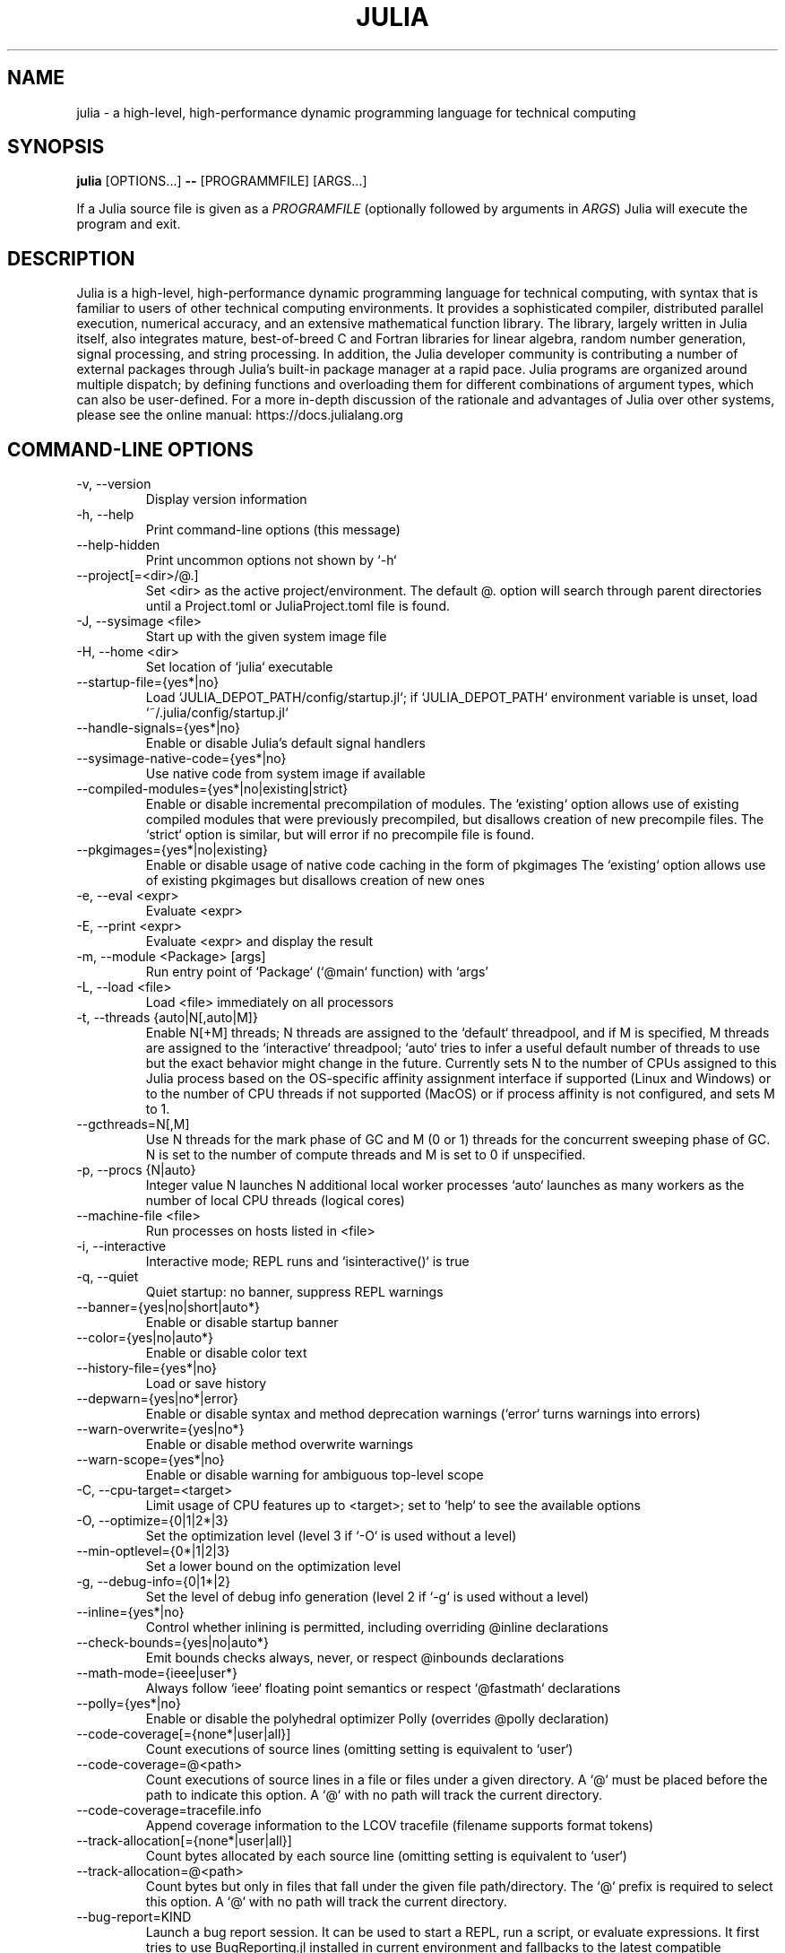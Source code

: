 .\" To get a preview of the man page as it will actually be displayed, run
.\"
.\" > nroff -man julia.1 | less
.\"
.\" at the terminal.
.\"
.\" Suggestions and improvements very much appreciated!
.\" Nothing is too large or too small.
.\" This man page was largely taken from pre-existing sources of documentation.
.\" This is documented by comments in the man page's source.
.\"
.\" # TODOs:
.\" 1. Simple, hopefully portable way to get the man page on everyone's manpath.
.\"    (The whole point was to be able to simply `man julia`!)
.\"
.\" Possible sections to add to man page:
.\" - licensing
.\" - internet resources and/or documentation
.\" - environment
.\" - see also
.\" - diagnostics
.\" - notes

.TH JULIA 1 2023-09-01 JULIA

.\" from the front page of https://julialang.org/
.SH NAME
julia - a high-level, high-performance dynamic programming language for technical computing

.SH SYNOPSIS
\fBjulia\fR [OPTIONS...] \fB--\fR [PROGRAMMFILE] [ARGS...]

If a Julia source file is given as a \fIPROGRAMFILE\fP (optionally followed by
arguments in \fIARGS\fP) Julia will execute the program and exit.

.SH DESCRIPTION
Julia is a high-level, high-performance dynamic programming language
for technical computing, with syntax that is familiar to users
of other technical computing environments.
It provides a sophisticated compiler, distributed parallel execution,
numerical accuracy, and an extensive mathematical function library.
The library, largely written in Julia itself, also integrates mature,
best-of-breed C and Fortran libraries for linear algebra,
random number generation, signal processing, and string processing.
In addition, the Julia developer community is contributing a number of
external packages through Julia's built-in package manager at a rapid pace.
Julia programs are organized around multiple dispatch;
by defining functions and overloading them for different combinations
of argument types, which can also be user-defined.
For a more in-depth discussion of the rationale and advantages of Julia
over other systems, please see the online manual:
https://docs.julialang.org

.SH "COMMAND-LINE OPTIONS"

.TP
-v, --version
Display version information

.TP
-h, --help
Print command-line options (this message)

.TP
--help-hidden
Print uncommon options not shown by `-h`

.TP
--project[=<dir>/@.]
Set <dir> as the active project/environment. The default @. option will search
through parent directories until a Project.toml or JuliaProject.toml file is
found.

.TP
-J, --sysimage <file>
Start up with the given system image file

.TP
-H, --home <dir>
Set location of `julia` executable

.TP
--startup-file={yes*|no}
Load `JULIA_DEPOT_PATH/config/startup.jl`; if `JULIA_DEPOT_PATH`
environment variable is unset, load `~/.julia/config/startup.jl`

.TP
--handle-signals={yes*|no}
Enable or disable Julia's default signal handlers

.TP
--sysimage-native-code={yes*|no}
Use native code from system image if available

.TP
--compiled-modules={yes*|no|existing|strict}
Enable or disable incremental precompilation of modules.
The `existing` option allows use of existing compiled modules that were
previously precompiled, but disallows creation of new precompile files.
The `strict` option is similar, but will error if no precompile file is found.

.TP
--pkgimages={yes*|no|existing}
Enable or disable usage of native code caching in the form of pkgimages
The `existing` option allows use of existing pkgimages but disallows creation of new ones

.TP
-e, --eval <expr>
Evaluate <expr>

.TP
-E, --print <expr>
Evaluate <expr> and display the result

.TP
-m, --module <Package> [args]
Run entry point of `Package` (`@main` function) with `args'

.TP
-L, --load <file>
Load <file> immediately on all processors

.TP
-t, --threads {auto|N[,auto|M]}
Enable N[+M] threads; N threads are assigned to the `default`
threadpool, and if M is specified, M threads are assigned to the
`interactive` threadpool; `auto` tries to infer a useful
default number of threads to use but the exact behavior might change
in the future. Currently sets N to the number of CPUs assigned to
this Julia process based on the OS-specific affinity assignment
interface if supported (Linux and Windows) or to the number of CPU
threads if not supported (MacOS) or if process affinity is not
configured, and sets M to 1.

.TP
--gcthreads=N[,M]
Use N threads for the mark phase of GC and M (0 or 1) threads for the concurrent sweeping phase of GC.
N is set to the number of compute threads and M is set to 0 if unspecified.

.TP
-p, --procs {N|auto}
Integer value N launches N additional local worker processes `auto` launches as many workers
as the number of local CPU threads (logical cores)

.TP
--machine-file <file>
Run processes on hosts listed in <file>

.TP
-i, --interactive
Interactive mode; REPL runs and `isinteractive()` is true

.TP
-q, --quiet
Quiet startup: no banner, suppress REPL warnings

.TP
--banner={yes|no|short|auto*}
Enable or disable startup banner

.TP
--color={yes|no|auto*}
Enable or disable color text

.TP
--history-file={yes*|no}
Load or save history

.TP
--depwarn={yes|no*|error}
Enable or disable syntax and method deprecation warnings (`error` turns warnings into errors)

.TP
--warn-overwrite={yes|no*}
Enable or disable method overwrite warnings

.TP
--warn-scope={yes*|no}
Enable or disable warning for ambiguous top-level scope

.TP
-C, --cpu-target=<target>
Limit usage of CPU features up to <target>; set to `help` to see the available options

.TP
-O, --optimize={0|1|2*|3}
Set the optimization level (level 3 if `-O` is used without a level)

.TP
--min-optlevel={0*|1|2|3}
Set a lower bound on the optimization level

.TP
-g, --debug-info={0|1*|2}
Set the level of debug info generation (level 2 if `-g` is used without a level)

.TP
--inline={yes*|no}
Control whether inlining is permitted, including overriding @inline declarations

.TP
--check-bounds={yes|no|auto*}
Emit bounds checks always, never, or respect @inbounds declarations

.TP
--math-mode={ieee|user*}
Always follow `ieee` floating point semantics or respect `@fastmath` declarations

.TP
--polly={yes*|no}
Enable or disable the polyhedral optimizer Polly (overrides @polly declaration)

.TP
--code-coverage[={none*|user|all}]
Count executions of source lines (omitting setting is equivalent to `user`)

.TP
--code-coverage=@<path>
Count executions of source lines in a file or files under a given directory. A `@` must
be placed before the path to indicate this option. A `@` with no path will track the current directory.

.TP
--code-coverage=tracefile.info
Append coverage information to the LCOV tracefile (filename supports format tokens)

.TP
--track-allocation[={none*|user|all}]
Count bytes allocated by each source line (omitting setting is equivalent to `user`)

.TP
--track-allocation=@<path>
Count bytes but only in files that fall under the given file path/directory.
The `@` prefix is required to select this option. A `@` with no path will track the current directory.

.TP
--bug-report=KIND
Launch a bug report session. It can be used to start a REPL, run a script, or evaluate
expressions. It first tries to use BugReporting.jl installed in current environment and
fallbacks to the latest compatible BugReporting.jl if not. For more information, see
--bug-report=help.

.TP
--heap-size-hint=<size>
Forces garbage collection if memory usage is higher than the given value.
The value may be specified as a number of bytes, optionally in units of
KB, MB, GB, or TB, or as a percentage of physical memory with %.

.TP
--compile={yes*|no|all|min}
Enable or disable JIT compiler, or request exhaustive or minimal compilation

.TP
--output-o <name>
Generate an object file (including system image data)

.TP
--output-ji <name>
Generate a system image data file (.ji)

.TP
--strip-metadata
Remove docstrings and source location info from system image

.TP
--strip-ir
Remove IR (intermediate representation) of compiled functions

.TP
--output-unopt-bc <name>
Generate unoptimized LLVM bitcode (.bc)

.TP
--output-bc <name>
Generate LLVM bitcode (.bc)

.TP
--output-asm <name>
Generate an assembly file (.s)

.TP
--output-incremental={yes|no*}
Generate an incremental output file (rather than complete)

.TP
--trace-compile={stderr|name}
Print precompile statements for methods compiled during execution or save to a path

.TP
-image-codegen
Force generate code in imaging mode

.TP
--permalloc-pkgimg={yes|no*}
Copy the data section of package images into memory

.SH FILES AND ENVIRONMENT
See https://docs.julialang.org/en/v1/manual/environment-variables/

.SH BUGS
Please report any bugs using the GitHub issue tracker:
https://github.com/julialang/julia/issues?state=open

.SH AUTHORS
Contributors: https://github.com/JuliaLang/julia/graphs/contributors

.SH INTERNET RESOURCES
Website:  https://julialang.org/
.br
Documentation:  https://docs.julialang.org/
.br
Downloads:  https://julialang.org/downloads/

.SH LICENSING
Julia is an open-source project. It is made available under the MIT license.
